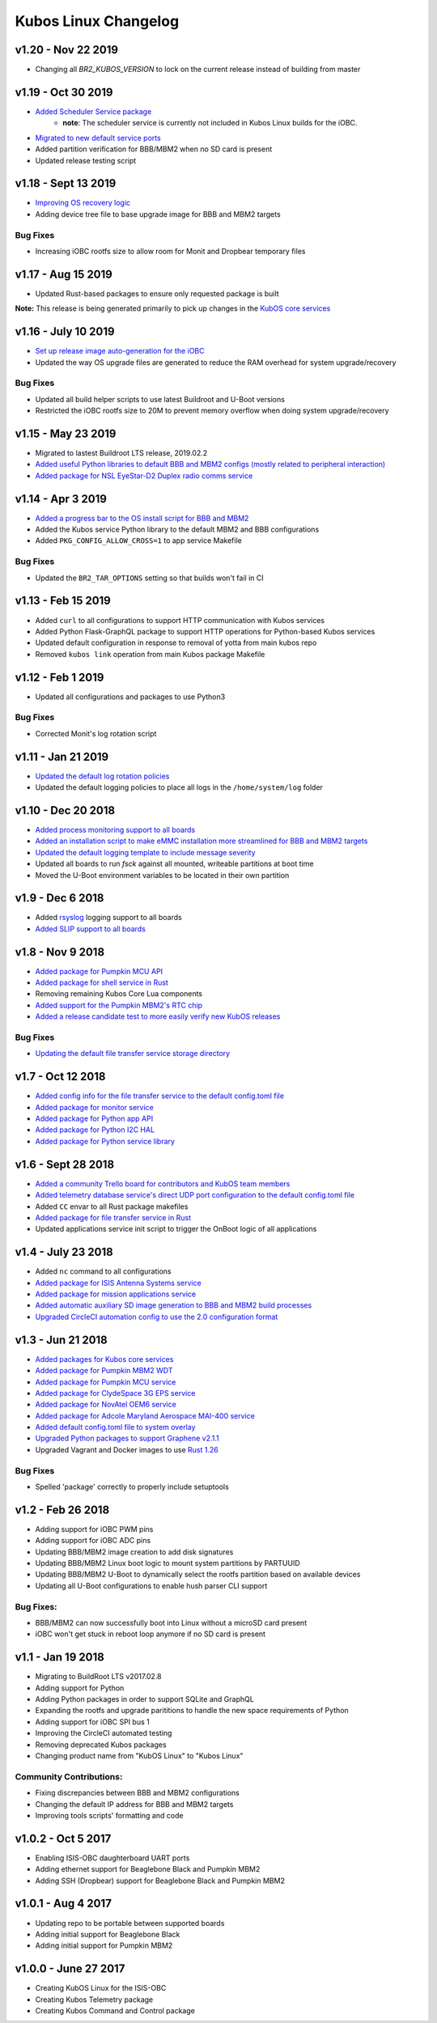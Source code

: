Kubos Linux Changelog
=====================

v1.20 - Nov 22 2019
-------------------

- Changing all `BR2_KUBOS_VERSION` to lock on the current release instead of building from master

v1.19 - Oct 30 2019
-------------------

- `Added Scheduler Service package <https://docs.kubos.com/1.19.0/ecosystem/services/scheduler.html>`__
    - **note**: The scheduler service is currently not included in Kubos Linux builds for the iOBC.
- `Migrated to new default service ports <https://docs.kubos.com/master/1.19.0/ecosystem/services/service-dev.html#service-configuration>`__
- Added partition verification for BBB/MBM2 when no SD card is present
- Updated release testing script

v1.18 - Sept 13 2019
--------------------

- `Improving OS recovery logic <https://docs.kubos.com/1.18.0/ecosystem/linux-docs/kubos-linux-recovery.html>`__
- Adding device tree file to base upgrade image for BBB and MBM2 targets

Bug Fixes
~~~~~~~~~

- Increasing iOBC rootfs size to allow room for Monit and Dropbear temporary files

v1.17 - Aug 15 2019
-------------------

- Updated Rust-based packages to ensure only requested package is built

**Note:** This release is being generated primarily to pick up changes in the `KubOS core services <https://docs.kubos.com/1.16.0/changelog.html#v1-17-0-aug-15-2019>`__

v1.16 - July 10 2019
--------------------

- `Set up release image auto-generation for the iOBC <https://github.com/kubos/kubos-linux-build/blob/master/board/kubos/at91sam9g20isis/post-image.sh>`__
- Updated the way OS upgrade files are generated to reduce the RAM overhead for system upgrade/recovery

Bug Fixes
~~~~~~~~~

- Updated all build helper scripts to use latest Buildroot and U-Boot versions
- Restricted the iOBC rootfs size to 20M to prevent memory overflow when doing system upgrade/recovery

v1.15 - May 23 2019
-------------------

- Migrated to lastest Buildroot LTS release, 2019.02.2
- `Added useful Python libraries to default BBB and MBM2 configs (mostly related to peripheral interaction) <https://github.com/kubos/kubos-linux-build/blob/master/configs/beaglebone-black_defconfig>`__
- `Added package for NSL EyeStar-D2 Duplex radio comms service <https://github.com/kubos/kubos-linux-build/tree/master/package/kubos/kubos-nsl-duplex>`__

v1.14 - Apr 3 2019
------------------

- `Added a progress bar to the OS install script for BBB and MBM2 <https://docs.kubos.com/latest/installation-docs/installing-linux-bbb.html#flash-the-emmc>`__
- Added the Kubos service Python library to the default MBM2 and BBB configurations
- Added ``PKG_CONFIG_ALLOW_CROSS=1`` to app service Makefile

Bug Fixes
~~~~~~~~~

- Updated the ``BR2_TAR_OPTIONS`` setting so that builds won't fail in CI

v1.13 - Feb 15 2019
-------------------

- Added ``curl`` to all configurations to support HTTP communication with Kubos services
- Added Python Flask-GraphQL package to support HTTP operations for Python-based Kubos services
- Updated default configuration in response to removal of yotta from main kubos repo
- Removed ``kubos link`` operation from main Kubos package Makefile

v1.12 - Feb 1 2019
------------------

- Updated all configurations and packages to use Python3

Bug Fixes
~~~~~~~~~

- Corrected Monit's log rotation script

v1.11 - Jan 21 2019
-------------------

- `Updated the default log rotation policies <https://github.com/kubos/kubos-linux-build/blob/master/common/overlay/etc/rsyslog.conf#L31>`__
- Updated the default logging policies to place all logs in the ``/home/system/log`` folder

v1.10 - Dec 20 2018
-------------------

- `Added process monitoring support to all boards <https://docs.kubos.com/latest/os-docs/monitoring.html>`__
- `Added an installation script to make eMMC installation more streamlined for BBB and MBM2 targets <https://docs.kubos.com/latest/installation-docs/installing-linux-bbb.html#flash-the-emmc>`__
- `Updated the default logging template to include message severity <https://github.com/kubos/kubos-linux-build/blob/master/common/overlay/etc/rsyslog.conf#L31>`__
- Updated all boards to run `fsck` against all mounted, writeable partitions at boot time
- Moved the U-Boot environment variables to be located in their own partition

v1.9 - Dec 6 2018
-----------------

- Added `rsyslog <https://www.rsyslog.com/>`__ logging support to all boards
- `Added SLIP support to all boards <https://docs.kubos.com/latest/os-docs/using-kubos-linux.html#slip>`__

v1.8 - Nov 9 2018
-----------------

- `Added package for Pumpkin MCU API <https://github.com/kubos/kubos-linux-build/tree/master/package/kubos/kubos-pumpkin-mcu-api>`__
- `Added package for shell service in Rust <https://github.com/kubos/kubos-linux-build/tree/master/package/kubos/kubos-core/kubos-core-shell>`__
- Removing remaining Kubos Core Lua components
- `Added support for the Pumpkin MBM2's RTC chip <https://docs.kubos.com/latest/os-docs/working-with-the-mbm2.html#rtc>`__
- `Added a release candidate test to more easily verify new KubOS releases <https://github.com/kubos/kubos-linux-build/tree/master/tools/release-test>`__

Bug Fixes
~~~~~~~~~

- `Updating the default file transfer service storage directory <https://github.com/kubos/kubos-linux-build/blob/master/common/overlay/home/system/etc/config.toml>`__


v1.7 - Oct 12 2018
------------------

- `Added config info for the file transfer service to the default config.toml file <https://github.com/kubos/kubos-linux-build/blob/master/common/overlay/home/system/etc/config.toml>`__
- `Added package for monitor service <https://github.com/kubos/kubos-linux-build/tree/master/package/kubos/kubos-monitor>`__
- `Added package for Python app API <https://github.com/kubos/kubos-linux-build/tree/master/package/kubos/kubos-app-api>`__
- `Added package for Python I2C HAL <https://github.com/kubos/kubos-linux-build/tree/master/package/kubos/kubos-hal-i2c>`__
- `Added package for Python service library <https://github.com/kubos/kubos-linux-build/tree/master/package/kubos/kubos-service-lib>`__

v1.6 - Sept 28 2018
-------------------

- `Added a community Trello board for contributors and KubOS team members <https://trello.com/b/pIWxmFua/kubos-community>`__
- `Added telemetry database service's direct UDP port configuration to the default config.toml file <https://github.com/kubos/kubos-linux-build/blob/master/common/overlay/home/system/etc/config.toml>`__
- Added ``CC`` envar to all Rust package makefiles
- `Added package for file transfer service in Rust <https://github.com/kubos/kubos-linux-build/tree/master/package/kubos/kubos-core/kubos-core-file-transfer>`__
- Updated applications service init script to trigger the OnBoot logic of all applications

v1.4 - July 23 2018
-------------------

- Added ``nc`` command to all configurations
- `Added package for ISIS Antenna Systems service <https://github.com/kubos/kubos-linux-build/tree/master/package/kubos/kubos-isis-ants>`__
- `Added package for mission applications service <https://github.com/kubos/kubos-linux-build/tree/master/package/kubos/kubos-core/kubos-core-app-service>`__
- `Added automatic auxiliary SD image generation to BBB and MBM2 build processes <https://github.com/kubos/kubos-linux-build/blob/master/board/kubos/beaglebone-black/genimage.cfg>`__
- `Upgraded CircleCI automation config to use the 2.0 configuration format <https://github.com/kubos/kubos-linux-build/blob/master/.circleci/config.yml>`__



v1.3 - Jun 21 2018
------------------

- `Added packages for Kubos core services <https://github.com/kubos/kubos-linux-build/tree/master/package/kubos/kubos-core>`__
- `Added package for Pumpkin MBM2 WDT <https://github.com/kubos/kubos-linux-build/tree/master/package/kubos/kubos-pumpkin-wdt>`__
- `Added package for Pumpkin MCU service <https://github.com/kubos/kubos-linux-build/tree/master/package/kubos/kubos-pumpkin-mcu>`__
- `Added package for ClydeSpace 3G EPS service <https://github.com/kubos/kubos-linux-build/tree/master/package/kubos/kubos-clyde-3g-eps>`__
- `Added package for NovAtel OEM6 service <https://github.com/kubos/kubos-linux-build/tree/master/package/kubos/kubos-novatel-oem6>`__
- `Added package for Adcole Maryland Aerospace MAI-400 service <https://github.com/kubos/kubos-linux-build/tree/master/package/kubos/kubos-mai400>`__
- `Added default config.toml file to system overlay <https://github.com/kubos/kubos-linux-build/blob/master/common/overlay/home/system/etc/config.toml>`__
- `Upgraded Python packages to support Graphene v2.1.1 <https://github.com/kubos/kubos-linux-build/tree/master/package/python>`__
- Upgraded Vagrant and Docker images to use `Rust 1.26 <https://blog.rust-lang.org/2018/05/10/Rust-1.26.html>`__

Bug Fixes
~~~~~~~~~

- Spelled 'package' correctly to properly include setuptools


v1.2 - Feb 26 2018
------------------

- Adding support for iOBC PWM pins
- Adding support for iOBC ADC pins
- Updating BBB/MBM2 image creation to add disk signatures
- Updating BBB/MBM2 Linux boot logic to mount system partitions by PARTUUID
- Updating BBB/MBM2 U-Boot to dynamically select the rootfs partition based on available devices
- Updating all U-Boot configurations to enable hush parser CLI support

Bug Fixes:
~~~~~~~~~~

- BBB/MBM2 can now successfully boot into Linux without a microSD card present
- iOBC won't get stuck in reboot loop anymore if no SD card is present

v1.1 - Jan 19 2018
------------------

- Migrating to BuildRoot LTS v2017.02.8
- Adding support for Python
- Adding Python packages in order to support SQLite and GraphQL
- Expanding the rootfs and upgrade parititions to handle the new space requirements of Python
- Adding support for iOBC SPI bus 1
- Improving the CircleCI automated testing
- Removing deprecated Kubos packages
- Changing product name from "KubOS Linux" to "Kubos Linux"

Community Contributions:
~~~~~~~~~~~~~~~~~~~~~~~~
- Fixing discrepancies between BBB and MBM2 configurations
- Changing the default IP address for BBB and MBM2 targets
- Improving tools scripts' formatting and code

v1.0.2 - Oct 5 2017
-------------------

- Enabling ISIS-OBC daughterboard UART ports
- Adding ethernet support for Beaglebone Black and Pumpkin MBM2
- Adding SSH (Dropbear) support for Beaglebone Black and Pumpkin MBM2

v1.0.1 - Aug 4 2017
-------------------

- Updating repo to be portable between supported boards
- Adding initial support for Beaglebone Black
- Adding initial support for Pumpkin MBM2

v1.0.0 - June 27 2017
---------------------

- Creating KubOS Linux for the ISIS-OBC
- Creating Kubos Telemetry package
- Creating Kubos Command and Control package
